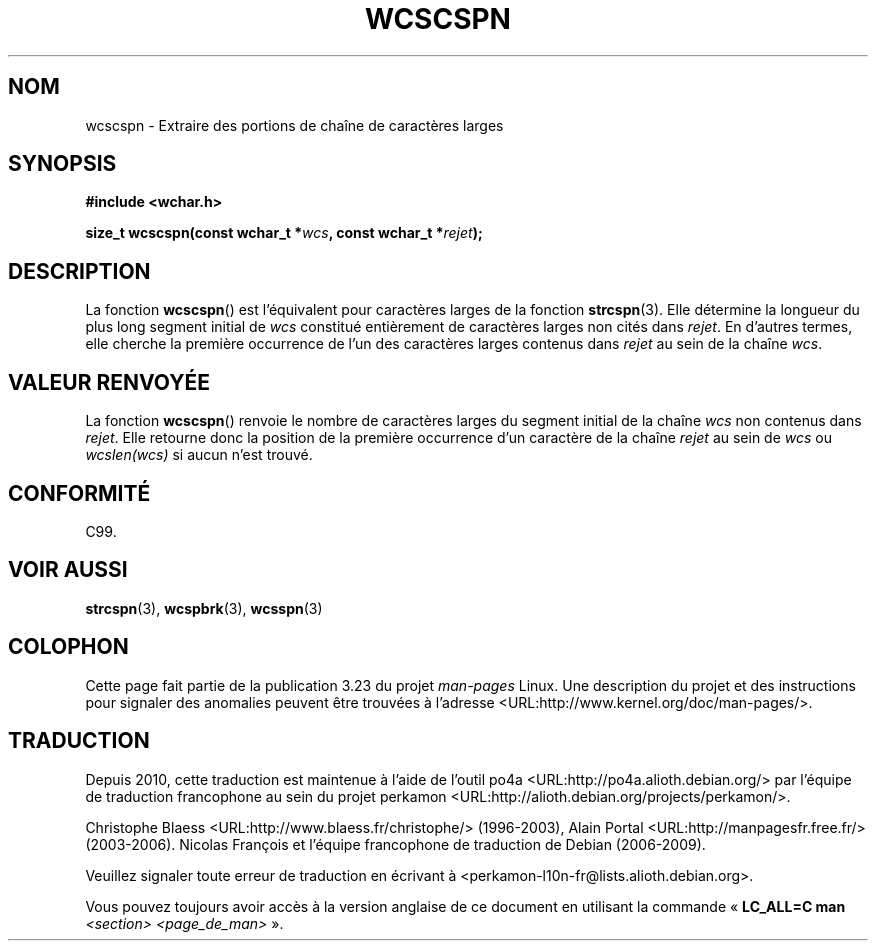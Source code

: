 .\" Copyright (c) Bruno Haible <haible@clisp.cons.org>
.\"
.\" This is free documentation; you can redistribute it and/or
.\" modify it under the terms of the GNU General Public License as
.\" published by the Free Software Foundation; either version 2 of
.\" the License, or (at your option) any later version.
.\"
.\" References consulted:
.\"   GNU glibc-2 source code and manual
.\"   Dinkumware C library reference http://www.dinkumware.com/
.\"   OpenGroup's Single Unix specification http://www.UNIX-systems.org/online.html
.\"   ISO/IEC 9899:1999
.\"
.\"*******************************************************************
.\"
.\" This file was generated with po4a. Translate the source file.
.\"
.\"*******************************************************************
.TH WCSCSPN 3 "25 juillet 1999" GNU "Manuel du programmeur Linux"
.SH NOM
wcscspn \- Extraire des portions de chaîne de caractères larges
.SH SYNOPSIS
.nf
\fB#include <wchar.h>\fP
.sp
\fBsize_t wcscspn(const wchar_t *\fP\fIwcs\fP\fB, const wchar_t *\fP\fIrejet\fP\fB);\fP
.fi
.SH DESCRIPTION
La fonction \fBwcscspn\fP() est l'équivalent pour caractères larges de la
fonction \fBstrcspn\fP(3). Elle détermine la longueur du plus long segment
initial de \fIwcs\fP constitué entièrement de caractères larges non cités dans
\fIrejet\fP. En d'autres termes, elle cherche la première occurrence de l'un
des caractères larges contenus dans \fIrejet\fP au sein de la chaîne \fIwcs\fP.
.SH "VALEUR RENVOYÉE"
La fonction \fBwcscspn\fP() renvoie le nombre de caractères larges du segment
initial de la chaîne \fIwcs\fP non contenus dans \fIrejet\fP. Elle retourne donc
la position de la première occurrence d'un caractère de la chaîne \fIrejet\fP
au sein de \fIwcs\fP ou \fIwcslen(wcs)\fP si aucun n'est trouvé.
.SH CONFORMITÉ
C99.
.SH "VOIR AUSSI"
\fBstrcspn\fP(3), \fBwcspbrk\fP(3), \fBwcsspn\fP(3)
.SH COLOPHON
Cette page fait partie de la publication 3.23 du projet \fIman\-pages\fP
Linux. Une description du projet et des instructions pour signaler des
anomalies peuvent être trouvées à l'adresse
<URL:http://www.kernel.org/doc/man\-pages/>.
.SH TRADUCTION
Depuis 2010, cette traduction est maintenue à l'aide de l'outil
po4a <URL:http://po4a.alioth.debian.org/> par l'équipe de
traduction francophone au sein du projet perkamon
<URL:http://alioth.debian.org/projects/perkamon/>.
.PP
Christophe Blaess <URL:http://www.blaess.fr/christophe/> (1996-2003),
Alain Portal <URL:http://manpagesfr.free.fr/> (2003-2006).
Nicolas François et l'équipe francophone de traduction de Debian\ (2006-2009).
.PP
Veuillez signaler toute erreur de traduction en écrivant à
<perkamon\-l10n\-fr@lists.alioth.debian.org>.
.PP
Vous pouvez toujours avoir accès à la version anglaise de ce document en
utilisant la commande
«\ \fBLC_ALL=C\ man\fR \fI<section>\fR\ \fI<page_de_man>\fR\ ».

